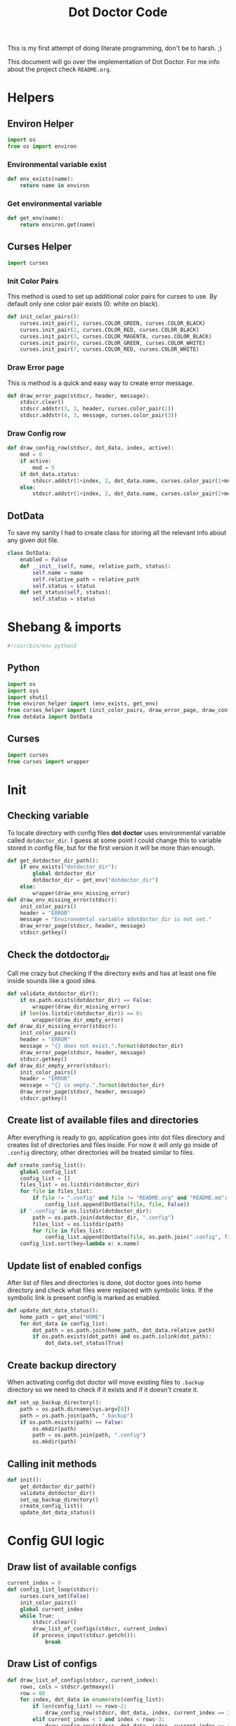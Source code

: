 #+TITLE: Dot Doctor Code
This is my first attempt of doing literate programming, don't be to harsh. ;)

This document will go over the implementation of Dot Doctor. For me info about the project check =README.org=.

* Helpers
** Environ Helper
#+begin_src python :tangle environ_helper.py
import os
from os import environ
#+end_src
*** Environmental variable exist
#+begin_src python :tangle environ_helper.py
def env_exists(name):
    return name in environ
#+end_src
*** Get environmental variable
#+begin_src python :tangle environ_helper.py
def get_env(name):
    return environ.get(name)
#+end_src
** Curses Helper
#+begin_src python :tangle curses_helper.py
import curses
#+end_src
*** Init Color Pairs
This method is used to set up additional color pairs for curses to use. By default only one color pair exists (0: white on black).
#+begin_src python :tangle curses_helper.py
def init_color_pairs():
    curses.init_pair(1, curses.COLOR_GREEN, curses.COLOR_BLACK)
    curses.init_pair(2, curses.COLOR_RED, curses.COLOR_BLACK)
    curses.init_pair(3, curses.COLOR_MAGENTA, curses.COLOR_BLACK)
    curses.init_pair(6, curses.COLOR_GREEN, curses.COLOR_WHITE)
    curses.init_pair(7, curses.COLOR_RED, curses.COLOR_WHITE)
#+end_src

#+RESULTS:
: None

*** Draw Error page
This is method is a quick and easy way to create error message.
#+begin_src python :tangle curses_helper.py
def draw_error_page(stdscr, header, message):
    stdscr.clear()
    stdscr.addstr(3, 3, header, curses.color_pair(2))
    stdscr.addstr(4, 3, message, curses.color_pair(3))
#+end_src
*** Draw Config row
#+begin_src python :tangle curses_helper.py
def draw_config_row(stdscr, dot_data, index, active):
    mod = 0
    if active:
        mod = 5
    if dot_data.status:
        stdscr.addstr(1+index, 2, dot_data.name, curses.color_pair(1+mod))
    else:
        stdscr.addstr(1+index, 2, dot_data.name, curses.color_pair(2+mod))
#+end_src

** DotData
To save my sanity I had to create class for storing all the relevant info about any given dot file.
#+begin_src python :tangle dotdata.py
class DotData:
    enabled = False
    def __init__(self, name, relative_path, status):
        self.name = name
        self.relative_path = relative_path
        self.status = status
    def set_status(self, status):
        self.status = status
#+end_src
* Shebang & imports
#+begin_src python :tangle dotdoctor.py
#!/usr/bin/env python3
#+end_src
** Python
#+begin_src python :tangle dotdoctor.py
import os
import sys
import shutil
from environ_helper import (env_exists, get_env)
from curses_helper import (init_color_pairs, draw_error_page, draw_config_row)
from dotdata import DotData
#+end_src
** Curses
#+begin_src python :tangle dotdoctor.py
import curses
from curses import wrapper
#+end_src

* Init
** Checking variable
To locate directory with config files *dot doctor* uses environmental variable called =dotdoctor_dir=.
I guess at some point I could change this to variable stored in config file, but for the first version it will be more than enough.
#+begin_src python :tangle dotdoctor.py
def get_dotdoctor_dir_path():
    if env_exists("dotdoctor_dir"):
        global dotdoctor_dir
        dotdoctor_dir = get_env("dotdoctor_dir")
    else:
        wrapper(draw_env_missing_error)
def draw_env_missing_error(stdscr):
    init_color_pairs()
    header = "ERROR"
    message = "Environemntal variable $dotdoctor_dir is not set."
    draw_error_page(stdscr, header, message)
    stdscr.getkey()
#+end_src
** Check the dotdoctor_dir
Call me crazy but checking if the directory exits and has at least one file inside sounds like a good idea.
#+begin_src python :tangle dotdoctor.py
def validate_dotdoctor_dir():
    if os.path.exists(dotdoctor_dir) == False:
        wrapper(draw_dir_missing_error)
    if len(os.listdir(dotdoctor_dir)) == 0:
        wrapper(draw_dir_empty_error)
def draw_dir_missing_error(stdscr):
    init_color_pairs()
    header = "ERROR"
    message = "{} does not exist.".format(dotdoctor_dir)
    draw_error_page(stdscr, header, message)
    stdscr.getkey()
def draw_dir_empty_error(stdscr):
    init_color_pairs()
    header = "ERROR"
    message = "{} is empty.".format(dotdoctor_dir)
    draw_error_page(stdscr, header, message)
    stdscr.getkey()
#+end_src
** Create list of available files and directories
After everything is ready to go, application goes into dot files directory and creates list of directories and files inside. For now it will only go inside of =.config= directory, other directories will be treated similar to files.
#+begin_src python :tangle dotdoctor.py
def create_config_list():
    global config_list
    config_list = []
    files_list = os.listdir(dotdoctor_dir)
    for file in files_list:
        if file != ".config" and file != "README.org" and "README.md":
            config_list.append(DotData(file, file, False))
    if '.config' in os.listdir(dotdoctor_dir):
        path = os.path.join(dotdoctor_dir, ".config")
        files_list = os.listdir(path)
        for file in files_list:
            config_list.append(DotData(file, os.path.join(".config", file), False))
    config_list.sort(key=lambda x: x.name)

#+end_src
** Update list of enabled configs
After list of files and directories is done, dot doctor goes into home directory and check what files were replaced with symbolic links. If the symbolic link is present config is marked as enabled.
#+begin_src python :tangle dotdoctor.py
def update_dot_data_status():
    home_path = get_env("HOME")
    for dot_data in config_list:
        dot_path = os.path.join(home_path, dot_data.relative_path)
        if os.path.exists(dot_path) and os.path.islink(dot_path):
            dot_data.set_status(True)
#+end_src
** Create backup directory
When activating config dot doctor will move existing files to =.backup= directory so we need to check if it exists and if it doesn't create it.
#+begin_src python :tangle dotdoctor.py
def set_up_backup_directory():
    path = os.path.dirname(sys.argv[0])
    path = os.path.join(path, ".backup")
    if os.path.exists(path) == False:
        os.mkdir(path)
        path = os.path.join(path, ".config")
        os.mkdir(path)
#+end_src

** Calling init methods
#+begin_src python :tangle dotdoctor.py
def init():
    get_dotdoctor_dir_path()
    validate_dotdoctor_dir()
    set_up_backup_directory()
    create_config_list()
    update_dot_data_status()
#+end_src

* Config GUI logic
** Draw list of available configs

#+begin_src python :tangle dotdoctor.py
current_index = 0
def config_list_loop(stdscr):
    curses.curs_set(False)
    init_color_pairs()
    global current_index
    while True:
        stdscr.clear()
        draw_list_of_configs(stdscr, current_index)
        if process_input(stdscr.getch()):
            break
#+end_src
** Draw List of configs
#+begin_src python :tangle dotdoctor.py
def draw_list_of_configs(stdscr, current_index):
    rows, cols = stdscr.getmaxyx()
    row = 80
    for index, dot_data in enumerate(config_list):
        if len(config_list) <= rows-2:
            draw_config_row(stdscr, dot_data, index, current_index == index)
        elif current_index < 3 and index < rows-3:
            draw_config_row(stdscr, dot_data, index, current_index == index)
        elif current_index >= 3 and index > current_index -3 and index < rows -3 + current_index-2:
            draw_config_row(stdscr, dot_data, index-(current_index-2), current_index == index)
#+end_src
** Process input
#+begin_src python :tangle dotdoctor.py
def process_input(c):
    global current_index
    if c == ord('q'):
        return True
    if c == ord('k'):
        current_index -= 1
    if c == ord('j'):
        current_index += 1
    if c == 10:
        toggle_config()
    clamp_current_index()
    return False
#+end_src
** Toogle config
#+begin_src python :tangle dotdoctor.py
def toggle_config():
    global config_list, current_index
    data = config_list[current_index]
    if data.status == False:
        activate_dot_data(data)
    else:
        deactivate_dot_data(data)
#+end_src
** Activate dot data
#+begin_src python :tangle dotdoctor.py
def activate_dot_data(dot_data):
    global dotdoctor_dir
    dot_data.set_status(True)
    home_path = os.path.join(get_env("HOME"), dot_data.relative_path)
    backup_path = os.path.join("./.backup", dot_data.relative_path)
    backup_path = os.path.abspath(backup_path)
    config_path = os.path.join(dotdoctor_dir, dot_data.relative_path)
    config_path = os.path.abspath(config_path)
    if os.path.exists(home_path):
        shutil.move(home_path, backup_path)
    os.symlink(config_path, home_path)
#+end_src
** Deactivate dot data
#+begin_src python :tangle dotdoctor.py
def deactivate_dot_data(dot_data):
    global dotdoctor_dir
    dot_data.set_status(False)
    home_path = os.path.join(get_env("HOME"), dot_data.relative_path)
    backup_path = os.path.join("./.backup", dot_data.relative_path)
    backup_path = os.path.abspath(backup_path)
    os.unlink(home_path)
    shutil.move(backup_path, home_path)
#+end_src
** Clamp current index
#+begin_src python :tangle dotdoctor.py
def clamp_current_index():
    global current_index
    if current_index < 0:
        current_index = 0
    if current_index >= len(config_list):
        current_index = len(config_list)-1
#+end_src

* Main loop
#+begin_src python :tangle dotdoctor.py
if __name__ == "__main__":
    init()
    wrapper(config_list_loop)
#+end_src
* install.sh
#+begin_src shell :tangle install.sh
path=$(dirname $0)
dot_doctor="/dotdoctor.py"
symlinkpath="/usr/local/bin/dotdoctor"
ln -s $path$dot_doctor
echo $path$dot_doctor
echo
chmod +x "/usr/local/bin/dotdoctor"
#+end_src
